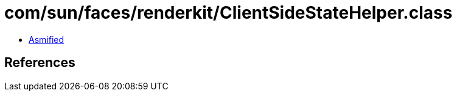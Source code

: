 = com/sun/faces/renderkit/ClientSideStateHelper.class

 - link:ClientSideStateHelper-asmified.java[Asmified]

== References

